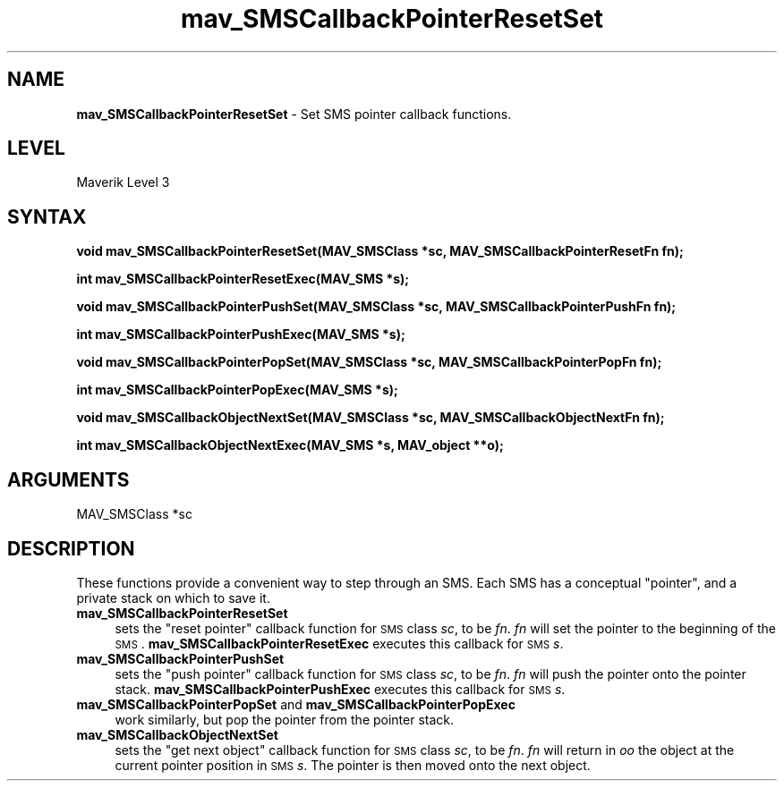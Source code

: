 .rn '' }`
''' $RCSfile$$Revision$$Date$
'''
''' $Log$
'''
.de Sh
.br
.if t .Sp
.ne 5
.PP
\fB\\$1\fR
.PP
..
.de Sp
.if t .sp .5v
.if n .sp
..
.de Ip
.br
.ie \\n(.$>=3 .ne \\$3
.el .ne 3
.IP "\\$1" \\$2
..
.de Vb
.ft CW
.nf
.ne \\$1
..
.de Ve
.ft R

.fi
..
'''
'''
'''     Set up \*(-- to give an unbreakable dash;
'''     string Tr holds user defined translation string.
'''     Bell System Logo is used as a dummy character.
'''
.tr \(*W-|\(bv\*(Tr
.ie n \{\
.ds -- \(*W-
.ds PI pi
.if (\n(.H=4u)&(1m=24u) .ds -- \(*W\h'-12u'\(*W\h'-12u'-\" diablo 10 pitch
.if (\n(.H=4u)&(1m=20u) .ds -- \(*W\h'-12u'\(*W\h'-8u'-\" diablo 12 pitch
.ds L" ""
.ds R" ""
'''   \*(M", \*(S", \*(N" and \*(T" are the equivalent of
'''   \*(L" and \*(R", except that they are used on ".xx" lines,
'''   such as .IP and .SH, which do another additional levels of
'''   double-quote interpretation
.ds M" """
.ds S" """
.ds N" """""
.ds T" """""
.ds L' '
.ds R' '
.ds M' '
.ds S' '
.ds N' '
.ds T' '
'br\}
.el\{\
.ds -- \(em\|
.tr \*(Tr
.ds L" ``
.ds R" ''
.ds M" ``
.ds S" ''
.ds N" ``
.ds T" ''
.ds L' `
.ds R' '
.ds M' `
.ds S' '
.ds N' `
.ds T' '
.ds PI \(*p
'br\}
.\"	If the F register is turned on, we'll generate
.\"	index entries out stderr for the following things:
.\"		TH	Title 
.\"		SH	Header
.\"		Sh	Subsection 
.\"		Ip	Item
.\"		X<>	Xref  (embedded
.\"	Of course, you have to process the output yourself
.\"	in some meaninful fashion.
.if \nF \{
.de IX
.tm Index:\\$1\t\\n%\t"\\$2"
..
.nr % 0
.rr F
.\}
.TH mav_SMSCallbackPointerResetSet 3 "AIG" "29/Mar/102" "GNU Maverik v6.2"
.IX Title "mav_SMSCallbackPointerResetSet 3"
.UC
.IX Name "B<mav_SMSCallbackPointerResetSet> - Set SMS pointer callback functions."
.if n .hy 0
.if n .na
.ds C+ C\v'-.1v'\h'-1p'\s-2+\h'-1p'+\s0\v'.1v'\h'-1p'
.de CQ          \" put $1 in typewriter font
.ft CW
'if n "\c
'if t \\&\\$1\c
'if n \\&\\$1\c
'if n \&"
\\&\\$2 \\$3 \\$4 \\$5 \\$6 \\$7
'.ft R
..
.\" @(#)ms.acc 1.5 88/02/08 SMI; from UCB 4.2
.	\" AM - accent mark definitions
.bd B 3
.	\" fudge factors for nroff and troff
.if n \{\
.	ds #H 0
.	ds #V .8m
.	ds #F .3m
.	ds #[ \f1
.	ds #] \fP
.\}
.if t \{\
.	ds #H ((1u-(\\\\n(.fu%2u))*.13m)
.	ds #V .6m
.	ds #F 0
.	ds #[ \&
.	ds #] \&
.\}
.	\" simple accents for nroff and troff
.if n \{\
.	ds ' \&
.	ds ` \&
.	ds ^ \&
.	ds , \&
.	ds ~ ~
.	ds ? ?
.	ds ! !
.	ds /
.	ds q
.\}
.if t \{\
.	ds ' \\k:\h'-(\\n(.wu*8/10-\*(#H)'\'\h"|\\n:u"
.	ds ` \\k:\h'-(\\n(.wu*8/10-\*(#H)'\`\h'|\\n:u'
.	ds ^ \\k:\h'-(\\n(.wu*10/11-\*(#H)'^\h'|\\n:u'
.	ds , \\k:\h'-(\\n(.wu*8/10)',\h'|\\n:u'
.	ds ~ \\k:\h'-(\\n(.wu-\*(#H-.1m)'~\h'|\\n:u'
.	ds ? \s-2c\h'-\w'c'u*7/10'\u\h'\*(#H'\zi\d\s+2\h'\w'c'u*8/10'
.	ds ! \s-2\(or\s+2\h'-\w'\(or'u'\v'-.8m'.\v'.8m'
.	ds / \\k:\h'-(\\n(.wu*8/10-\*(#H)'\z\(sl\h'|\\n:u'
.	ds q o\h'-\w'o'u*8/10'\s-4\v'.4m'\z\(*i\v'-.4m'\s+4\h'\w'o'u*8/10'
.\}
.	\" troff and (daisy-wheel) nroff accents
.ds : \\k:\h'-(\\n(.wu*8/10-\*(#H+.1m+\*(#F)'\v'-\*(#V'\z.\h'.2m+\*(#F'.\h'|\\n:u'\v'\*(#V'
.ds 8 \h'\*(#H'\(*b\h'-\*(#H'
.ds v \\k:\h'-(\\n(.wu*9/10-\*(#H)'\v'-\*(#V'\*(#[\s-4v\s0\v'\*(#V'\h'|\\n:u'\*(#]
.ds _ \\k:\h'-(\\n(.wu*9/10-\*(#H+(\*(#F*2/3))'\v'-.4m'\z\(hy\v'.4m'\h'|\\n:u'
.ds . \\k:\h'-(\\n(.wu*8/10)'\v'\*(#V*4/10'\z.\v'-\*(#V*4/10'\h'|\\n:u'
.ds 3 \*(#[\v'.2m'\s-2\&3\s0\v'-.2m'\*(#]
.ds o \\k:\h'-(\\n(.wu+\w'\(de'u-\*(#H)/2u'\v'-.3n'\*(#[\z\(de\v'.3n'\h'|\\n:u'\*(#]
.ds d- \h'\*(#H'\(pd\h'-\w'~'u'\v'-.25m'\f2\(hy\fP\v'.25m'\h'-\*(#H'
.ds D- D\\k:\h'-\w'D'u'\v'-.11m'\z\(hy\v'.11m'\h'|\\n:u'
.ds th \*(#[\v'.3m'\s+1I\s-1\v'-.3m'\h'-(\w'I'u*2/3)'\s-1o\s+1\*(#]
.ds Th \*(#[\s+2I\s-2\h'-\w'I'u*3/5'\v'-.3m'o\v'.3m'\*(#]
.ds ae a\h'-(\w'a'u*4/10)'e
.ds Ae A\h'-(\w'A'u*4/10)'E
.ds oe o\h'-(\w'o'u*4/10)'e
.ds Oe O\h'-(\w'O'u*4/10)'E
.	\" corrections for vroff
.if v .ds ~ \\k:\h'-(\\n(.wu*9/10-\*(#H)'\s-2\u~\d\s+2\h'|\\n:u'
.if v .ds ^ \\k:\h'-(\\n(.wu*10/11-\*(#H)'\v'-.4m'^\v'.4m'\h'|\\n:u'
.	\" for low resolution devices (crt and lpr)
.if \n(.H>23 .if \n(.V>19 \
\{\
.	ds : e
.	ds 8 ss
.	ds v \h'-1'\o'\(aa\(ga'
.	ds _ \h'-1'^
.	ds . \h'-1'.
.	ds 3 3
.	ds o a
.	ds d- d\h'-1'\(ga
.	ds D- D\h'-1'\(hy
.	ds th \o'bp'
.	ds Th \o'LP'
.	ds ae ae
.	ds Ae AE
.	ds oe oe
.	ds Oe OE
.\}
.rm #[ #] #H #V #F C
.SH "NAME"
.IX Header "NAME"
\fBmav_SMSCallbackPointerResetSet\fR \- Set SMS pointer callback functions.
.SH "LEVEL"
.IX Header "LEVEL"
Maverik Level 3
.SH "SYNTAX"
.IX Header "SYNTAX"
\fBvoid mav_SMSCallbackPointerResetSet(MAV_SMSClass *sc, MAV_SMSCallbackPointerResetFn fn);\fR
.PP
.IX Xref "mav_SMSCallbackPointerResetSet" 

.PP
\fBint mav_SMSCallbackPointerResetExec(MAV_SMS *s);\fR
.PP
.IX Xref "mav_SMSCallbackPointerResetExec" 

.PP
\fBvoid mav_SMSCallbackPointerPushSet(MAV_SMSClass *sc, MAV_SMSCallbackPointerPushFn fn);\fR
.PP
.IX Xref "mav_SMSCallbackPointerPushSet" 

.PP
\fBint mav_SMSCallbackPointerPushExec(MAV_SMS *s);\fR
.PP
.IX Xref "mav_SMSCallbackPointerPushExec" 

.PP
\fBvoid mav_SMSCallbackPointerPopSet(MAV_SMSClass *sc, MAV_SMSCallbackPointerPopFn fn);\fR
.PP
.IX Xref "mav_SMSCallbackPointerPopSet" 

.PP
\fBint mav_SMSCallbackPointerPopExec(MAV_SMS *s);\fR
.PP
.IX Xref "mav_SMSCallbackPointerPopExec" 

.PP
\fBvoid mav_SMSCallbackObjectNextSet(MAV_SMSClass *sc, MAV_SMSCallbackObjectNextFn fn);\fR
.PP
.IX Xref "mav_SMSCallbackObjectNextSet" 

.PP
\fBint mav_SMSCallbackObjectNextExec(MAV_SMS *s, MAV_object **o);\fR
.PP
.IX Xref "mav_SMSCallbackObjectNextExec" 

.SH "ARGUMENTS"
.IX Header "ARGUMENTS"
.Ip "MAV_SMSClass *sc" 4
.IX Item "MAV_SMSClass *sc"
.SH "DESCRIPTION"
.IX Header "DESCRIPTION"
These functions provide a convenient way to step through an SMS. Each
SMS has a conceptual \*(L"pointer\*(R", and a private stack on which to save it.
.Ip "\fBmav_SMSCallbackPointerResetSet\fR " 4
.IX Item "\fBmav_SMSCallbackPointerResetSet\fR "
sets the \*(L"reset pointer\*(R" callback
function for \s-1SMS\s0 class \fIsc\fR, to be \fIfn\fR. \fIfn\fR will set the pointer to the
beginning of the \s-1SMS\s0. \fBmav_SMSCallbackPointerResetExec\fR executes this
callback for \s-1SMS\s0 \fIs\fR.
.Ip "\fBmav_SMSCallbackPointerPushSet\fR " 4
.IX Item "\fBmav_SMSCallbackPointerPushSet\fR "
sets the \*(L"push pointer\*(R" callback
function for \s-1SMS\s0 class \fIsc\fR, to be \fIfn\fR. \fIfn\fR will push the pointer onto the
pointer stack. \fBmav_SMSCallbackPointerPushExec\fR executes this
callback for \s-1SMS\s0 \fIs\fR. 
.Ip "\fBmav_SMSCallbackPointerPopSet\fR and \fBmav_SMSCallbackPointerPopExec\fR " 4
.IX Item "\fBmav_SMSCallbackPointerPopSet\fR and \fBmav_SMSCallbackPointerPopExec\fR "
work similarly, but pop the pointer from the pointer stack.
.Ip "\fBmav_SMSCallbackObjectNextSet\fR " 4
.IX Item "\fBmav_SMSCallbackObjectNextSet\fR "
sets the \*(L"get next object\*(R" callback
function for \s-1SMS\s0 class \fIsc\fR, to be \fIfn\fR. \fIfn\fR will return in \fIoo\fR the object at
the current pointer position in \s-1SMS\s0 \fIs\fR. The pointer is then moved onto the
next object.

.rn }` ''
